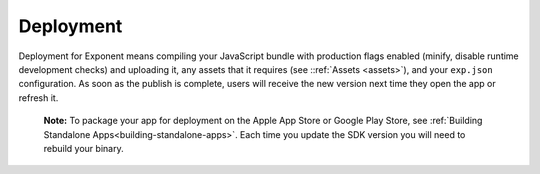 .. _deployment:

**********
Deployment
**********

Deployment for Exponent means compiling your JavaScript bundle with production
flags enabled (minify, disable runtime development checks) and uploading it,
any assets that it requires (see ::ref:`Assets <assets>`), and your
``exp.json`` configuration. As soon as the publish is complete, users
will receive the new version next time they open the app or refresh it.

.. epigraph::
  **Note:** To package your app for deployment on the Apple App Store or Google Play Store, see :ref:`Building Standalone Apps<building-standalone-apps>`. Each time you update the SDK version you will need to rebuild your binary.
